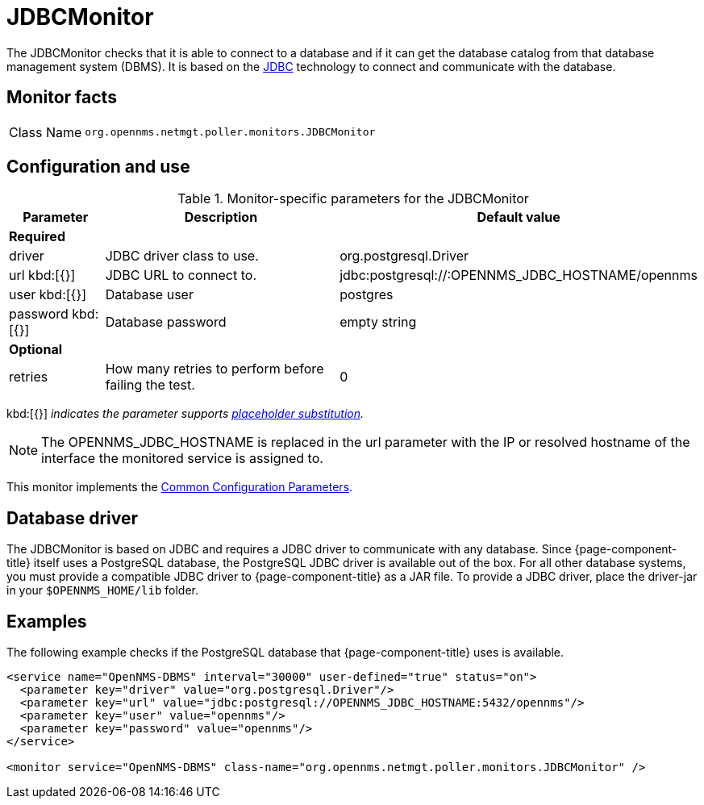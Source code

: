 
= JDBCMonitor

The JDBCMonitor checks that it is able to connect to a database and if it can get the database catalog from that database management system (DBMS).
It is based on the http://www.oracle.com/technetwork/java/javase/jdbc/index.html[JDBC] technology to connect and communicate with the database.

== Monitor facts

[cols="1,7"]
|===
| Class Name
| `org.opennms.netmgt.poller.monitors.JDBCMonitor`
|===

== Configuration and use

.Monitor-specific parameters for the JDBCMonitor
[options="header"]
[cols="1,3,2"]
|===
| Parameter
| Description
| Default value

3+|*Required*

| driver
| JDBC driver class to use.
| org.postgresql.Driver

| url kbd:[{}]
| JDBC URL to connect to.
| jdbc:postgresql://:OPENNMS_JDBC_HOSTNAME/opennms

| user kbd:[{}]
| Database user
| postgres

| password kbd:[{}]
| Database password
| empty string

3+|*Optional*

| retries
| How many retries to perform before failing the test.
| 0
|===

kbd:[{}] _indicates the parameter supports <<service-assurance/monitors/introduction.adoc#ga-service-assurance-monitors-placeholder-substitution-parameters, placeholder substitution>>._

NOTE: The OPENNMS_JDBC_HOSTNAME is replaced in the url parameter with the IP or resolved hostname of the interface the monitored service is assigned to.

This monitor implements the <<service-assurance/monitors/introduction.adoc#ga-service-assurance-monitors-common-parameters, Common Configuration Parameters>>.

== Database driver

The JDBCMonitor is based on JDBC and requires a JDBC driver to communicate with any database.
Since {page-component-title} itself uses a PostgreSQL database, the PostgreSQL JDBC driver is available out of the box.
For all other database systems, you must provide a compatible JDBC driver to {page-component-title} as a JAR file.
To provide a JDBC driver,  place the driver-jar in your `$OPENNMS_HOME/lib` folder.


== Examples

The following example checks if the PostgreSQL database that {page-component-title} uses is available.

[source, xml]
----
<service name="OpenNMS-DBMS" interval="30000" user-defined="true" status="on">
  <parameter key="driver" value="org.postgresql.Driver"/>
  <parameter key="url" value="jdbc:postgresql://OPENNMS_JDBC_HOSTNAME:5432/opennms"/>
  <parameter key="user" value="opennms"/>
  <parameter key="password" value="opennms"/>
</service>

<monitor service="OpenNMS-DBMS" class-name="org.opennms.netmgt.poller.monitors.JDBCMonitor" />
----
